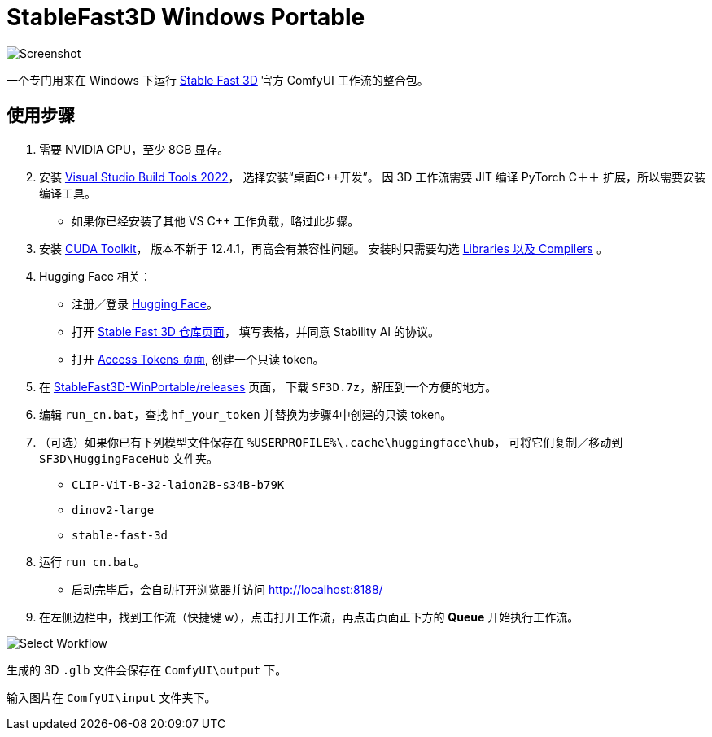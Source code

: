 # StableFast3D Windows Portable

image::docs/screenshot.webp["Screenshot"]

一个专门用来在 Windows 下运行
https://github.com/Stability-AI/stable-fast-3d[Stable Fast 3D]
官方 ComfyUI 工作流的整合包。

## 使用步骤

1. 需要 NVIDIA GPU，至少 8GB 显存。

2. 安装
https://visualstudio.microsoft.com/downloads/?q=build+tools[Visual Studio Build Tools 2022]，
选择安装“桌面C++开发”。
因 3D 工作流需要 JIT 编译 PyTorch C＋＋ 扩展，所以需要安装编译工具。

** 如果你已经安装了其他 VS C++ 工作负载，略过此步骤。

3. 安装
https://developer.nvidia.com/cuda-12-4-1-download-archive?target_os=Windows&target_arch=x86_64&target_version=11&target_type=exe_network[CUDA Toolkit]，
版本不新于 12.4.1，再高会有兼容性问题。
安装时只需要勾选
https://github.com/YanWenKun/ComfyUI-Windows-Portable/raw/refs/heads/main/docs/cuda-toolkit-install-selection.webp[Libraries 以及 Compilers]
。

4. Hugging Face 相关：

** 注册／登录
https://huggingface.co/login[Hugging Face]。

** 打开
https://huggingface.co/stabilityai/stable-fast-3d[Stable Fast 3D 仓库页面]，
填写表格，并同意 Stability AI 的协议。

** 打开
https://huggingface.co/settings/tokens/new?tokenType=read[Access Tokens 页面],
创建一个只读 token。

5. 在
https://github.com/YanWenKun/StableFast3D-WinPortable/releases[StableFast3D-WinPortable/releases]
页面，
下载 `SF3D.7z`，解压到一个方便的地方。

6. 编辑 `run_cn.bat`，查找 `hf_your_token` 并替换为步骤4中创建的只读 token。

7. （可选）如果你已有下列模型文件保存在 `%USERPROFILE%\.cache\huggingface\hub`，
可将它们复制／移动到 `SF3D\HuggingFaceHub` 文件夹。

** `CLIP-ViT-B-32-laion2B-s34B-b79K`
** `dinov2-large`
** `stable-fast-3d`

8. 运行 `run_cn.bat`。
** 启动完毕后，会自动打开浏览器并访问 http://localhost:8188/

9. 在左侧边栏中，找到工作流（快捷键 w），点击打开工作流，再点击页面正下方的 **Queue** 开始执行工作流。

image::docs/select_workflow.webp["Select Workflow"]

生成的 3D `.glb` 文件会保存在 `ComfyUI\output` 下。

输入图片在 `ComfyUI\input` 文件夹下。
